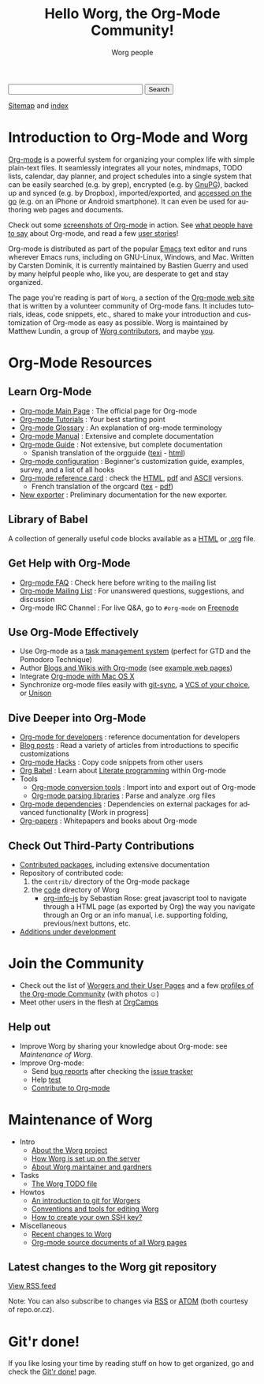 #+title:      Hello Worg, the Org-Mode Community!
#+author:     Worg people
#+email:      mdl AT imapmail DOT org
#+startup:    align fold nodlcheck hidestars oddeven intestate
#+seq_todo:   TODO(t) INPROGRESS(i) WAITING(w@) | DONE(d) CANCELED(c@)
#+tags:       Write(w) Update(u) Fix(f) Check(c)
#+language:   en
#+category:   worg
#+options:    H:3 num:nil toc:t \n:nil ::t |:t ^:t -:t f:t *:t tex:t d:(HIDE) tags:not-in-toc

# For this dynamic block to work, you need to add code/elisp/worg.el in
# your load-path.

# Let say that you like [[http://www.gnu.org/software/emacs/][Emacs]] and that you like using [[https://orgmode.org][org-mode]] for editing
# structured files in Emacs.  Then you might want to /share/ some =.org=
# files and ask people to edit them with you.  This is what *Worg* is [[file:worg-about.org][about]]:
# collaboratively editing Org files to build a knowledge database about
# =.org= itself (and planning-related stuff.)

#+begin_export html
<form action="http://www.google.com/cse" id="cse-search-box">
  <div>
    <input type="hidden" name="cx" value="002987994228320350715:z4glpcrritm" />
    <input type="hidden" name="ie" value="UTF-8" />
    <input type="text" name="q" size="31" />
    <input type="submit" name="sa" value="Search" />
  </div>
</form>
<script type="text/javascript" src="http://www.google.com/coop/cse/brand?form=cse-search-box&lang=en"></script>
#+end_export

# We put true links to the server, as sitemap.org and theindex.org are
# generated on the server during the publication
[[https://orgmode.org/worg/sitemap.html][Sitemap]] and [[https://orgmode.org/worg/theindex.html][index]]

* Introduction to Org-Mode and Worg

[[https://orgmode.org][Org-mode]] is a powerful system for organizing your complex life with
simple plain-text files.  It seamlessly integrates all your notes,
mindmaps, TODO lists, calendar, day planner, and project schedules
into a single system that can be easily searched (e.g. by grep),
encrypted (e.g. by [[http://www.gnupg.org/][GnuPG]]), backed up and synced (e.g.  by Dropbox),
imported/exported, and [[file:org-faq.org::*MobileOrg][accessed on the go]] (e.g. on an iPhone or
Android smartphone).  It can even be used for authoring web pages and
documents.

Check out some [[file:org-screenshots.org][screenshots of Org-mode]] in action.  See [[file:org-quotes.org][what people have to
say]] about Org-mode, and read a few [[file:org-testimonies/index.org][user stories]]!

Org-mode is distributed as part of the popular [[http://www.gnu.org/software/emacs/][Emacs]] text editor and runs
wherever Emacs runs, including on GNU-Linux, Windows, and Mac.  Written by
Carsten Dominik, it is currently maintained by Bastien Guerry and used by
many helpful people who, like you, are desperate to get and stay organized.

The page you're reading is part of =Worg=, a section of the [[https://orgmode.org/][Org-mode web
site]] that is written by a volunteer community of Org-mode fans.  It
includes tutorials, ideas, code snippets, etc., shared to make your
introduction and customization of Org-mode as easy as possible.  Worg is
maintained by Matthew Lundin, a group of [[file:worgers.org][Worg contributors]], and maybe [[file:worg-todo.org][you]].

* Org-Mode Resources
  :PROPERTIES:
  :ID:       A6F83C16-B1B9-405A-B996-8D2CA1274DEB
  :END:

** Learn Org-Mode

#+index: Tutorials
#+index: Glossary

- [[https://orgmode.org/][Org-mode Main Page]]               : The official page for Org-mode
- [[file:org-tutorials/index.org][Org-mode Tutorials]]               : Your best starting point
- [[file:org-glossary.org][Org-mode Glossary]]                : An explanation of org-mode terminology
- [[https://orgmode.org/manual/index.html][Org-mode Manual]] 	           : Extensive and complete documentation
- [[https://orgmode.org/guide/index.html][Org-mode Guide]]                   : Not extensive, but complete documentation
  - Spanish translation of the orgguide ([[file:orgguide/orgguide.es.texi][texi]] - [[http://www.davidam.com/docu/orgguide.es.html][html]])
- [[file:org-configs/index.org][Org-mode configuration]]           : Beginner's customization guide, examples, survey,
  and a list of all hooks
- [[file:orgcard.org][Org-mode reference card]]          : check the [[file:orgcard.org][HTML]], [[https://orgmode.org/orgcard.pdf][pdf]] and [[https://orgmode.org/orgcard.txt][ASCII]] versions.
  - French translation of the orgcard ([[file:code/latex/fr-orgcard.tex][tex]] - [[file:images/bzg/fr-orgcard.pdf][pdf]])
- [[file:exporters/index.org][New exporter]]            : Preliminary documentation for the new exporter.

** Library of Babel

A collection of generally useful code blocks available as a [[file:library-of-babel.org][HTML]] or
[[https://orgmode.org/worg/library-of-babel.org][.org]] file.

** Get Help with Org-Mode

- [[file:org-faq.org][Org-mode FAQ]]   	  : Check here before writing to the mailing list
- [[file:org-mailing-list.org][Org-mode Mailing List]]   : For unanswered questions, suggestions, and
  discussion
- Org-mode IRC Channel    : For live Q&A, go to =#org-mode= on [[http://freenode.net/][Freenode]]

** Use Org-Mode Effectively

- Use Org-mode as a [[file:org-gtd-etc.org][task management system]] (perfect for GTD and the
  Pomodoro Technique)
- Author [[file:org-blog-wiki.org][Blogs and Wikis with Org-mode]] (see [[file:org-web.org][example web pages]])
- Integrate [[file:org-mac.org][Org-mode with Mac OS X]]
- Synchronize org-mode files easily with [[https://github.com/simonthum/git-sync][git-sync]], a [[file:org-tutorials/org-vcs.org][VCS of your choice]], or [[file:org-tutorials/unison-sync.org][Unison]]

** Dive Deeper into Org-Mode

- [[file:dev/index.org][Org-mode for developers]] : reference documentation for developers
- [[file:org-blog-articles.org][Blog posts]]              : Read a variety of articles from introductions to
  specific customizations
- [[file:org-hacks.org][Org-mode Hacks]]          : Copy code snippets from other users
- [[file:org-contrib/babel/index.org][Org Babel]] : Learn about [[http://en.wikipedia.org/wiki/Literate_programming][Literate programming]] within Org-mode
- Tools
  - [[file:org-translators.org][Org-mode conversion tools]]  : Import into and export out of Org-mode
  - [[file:org-tools/index.org][Org-mode parsing libraries]] : Parse and analyze .org files
- [[file:org-dependencies.org][Org-mode dependencies]] : Dependencies on external packages for advanced
  functionality [Work in progress]
- [[file:org-papers.org][Org-papers]] : Whitepapers and books about Org-mode

** Check Out Third-Party Contributions

- [[file:org-contrib/index.org][Contributed packages]], including extensive documentation
- Repository of contributed code:
  1. the =contrib/= directory of the Org-mode package
  2. the [[https://orgmode.org/worg/code/][code]] directory of Worg
     - [[https://orgmode.org/worg/code/org-info-js/index.html][org-info-js]] by Sebastian Rose: great javascript
       tool to navigate through a HTML page (as exported by Org) the way you
       navigate through an Org or an info manual, i.e. supporting folding,
       previous/next buttons, etc.
- [[file:org-devel.org][Additions under development]]

# FIXME: should we add this?

# [[file:org-survey.org][Org survey results]]
# [[file:org-code/index.org][Org add-ons]] should be documented here and maybe not in the manual?

* Join the Community

- Check out the list of [[file:worgers.org][Worgers and their User Pages]] and a few
  [[file:org-people.org][profiles of the Org-mode Community]] (with photos ☺)
- Meet other users in the flesh at [[file:orgcamps.org][OrgCamps]]

** Help out

- Improve Worg by sharing your knowledge about Org-mode: see [[Maintenance of Worg]].
- Improve Org-mode:
  - Send [[https://orgmode.org/org.html#Feedback][bug reports]] after checking the [[file:org-issues.org][issue tracker]]
  - Help [[file:org-tests/index.org][test]]
  - [[file:org-contribute.org][Contribute to Org-mode]]

* Maintenance of Worg

- Intro
  - [[file:worg-about.org][About the Worg project]]
  - [[file:worg-setup.org][How Worg is set up on the server]]
  - [[file:worg-maintainance.org][About Worg maintainer and gardners]]
- Tasks
  - [[file:worg-todo.org][The Worg TODO file]]
- Howtos
  - [[file:worg-git.org][An introduction to git for Worgers]]
  - [[file:worg-editing.org][Conventions and tools for editing Worg]]
  - [[file:worg-git-ssh-key.org][How to create your own SSH key?]]
- Miscellaneous
  - [[https://code.orgmode.org/bzg/worg/commits/master][Recent changes to Worg]]
  - [[https://orgmode.org/worg/sources/][Org-mode source documents of all Worg pages]]

** Latest changes to the Worg git repository

#+begin_export html
<script language="JavaScript" src="http://feed2js.org//feed2js.php?src=http%3A%2F%2Forgmode.org%2Fw%2F%3Fp%3Dworg.git%3Ba%3Drss%3Bopt%3D--no-merges&num=10&au=y&date=y&targ=y&utf=y"  charset="UTF-8" type="text/javascript"></script>

<noscript>
<a href="http://feed2js.org//feed2js.php?src=http%3A%2F%2Forgmode.org%2Fw%2F%3Fp%3Dworg.git%3Ba%3Drss%3Bopt%3D--no-merges&num=10&au=y&date=y&targ=y&utf=y&html=y">View RSS feed</a>
</noscript>
#+end_export

Note: You can also subscribe to changes via [[http://repo.or.cz/worg.git/rss][RSS]] or [[http://repo.or.cz/worg.git/atom][ATOM]] (both courtesy of repo.or.cz).

* Git'r done!

If you like losing your time by reading stuff on how to get organized,
go and check the [[file:gitrdone.org][Git'r done!]] page.
